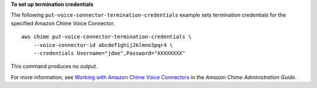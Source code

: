 **To set up termination credentials**

The following ``put-voice-connector-termination-credentials`` example sets termination credentials for the specified Amazon Chime Voice Connector. ::

    aws chime put-voice-connector-termination-credentials \
        --voice-connector-id abcdef1ghij2klmno3pqr4 \
        --credentials Username="jdoe",Password="XXXXXXXX"

This command produces no output.

For more information, see `Working with Amazon Chime Voice Connectors <https://docs.aws.amazon.com/chime/latest/ag/voice-connectors.html>`__ in the *Amazon Chime Administration Guide*.

